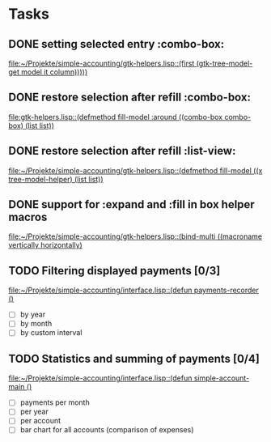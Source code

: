* Tasks
** DONE setting selected entry :combo-box:
   [[file:~/Projekte/simple-accounting/gtk-helpers.lisp::(first%20(gtk-tree-model-get%20model%20it%20column)))))][file:~/Projekte/simple-accounting/gtk-helpers.lisp::(first (gtk-tree-model-get model it column)))))]]
** DONE restore selection after refill :combo-box:
   [[file:gtk-helpers.lisp::(defmethod%20fill-model%20:around%20((combo-box%20combo-box)%20(list%20list))][file:gtk-helpers.lisp::(defmethod fill-model :around ((combo-box combo-box) (list list))]]
** DONE restore selection after refill :list-view:
   [[file:~/Projekte/simple-accounting/gtk-helpers.lisp::(defmethod%20fill-model%20((x%20tree-model-helper)%20(list%20list))][file:~/Projekte/simple-accounting/gtk-helpers.lisp::(defmethod fill-model ((x tree-model-helper) (list list))]]
** DONE support for :expand and :fill in box helper macros
   [[file:~/Projekte/simple-accounting/gtk-helpers.lisp::(bind-multi%20((macroname%20vertically%20horizontally)][file:~/Projekte/simple-accounting/gtk-helpers.lisp::(bind-multi ((macroname vertically horizontally)]]
** TODO Filtering displayed payments [0/3]
   [[file:~/Projekte/simple-accounting/interface.lisp::(defun%20payments-recorder%20()][file:~/Projekte/simple-accounting/interface.lisp::(defun payments-recorder ()]]
+ [ ] by year
+ [ ] by month
+ [ ] by custom interval
** TODO Statistics and summing of payments [0/4]
   [[file:~/Projekte/simple-accounting/interface.lisp::(defun%20simple-account-main%20()][file:~/Projekte/simple-accounting/interface.lisp::(defun simple-account-main ()]]
+ [ ] payments per month
+ [ ] per year
+ [ ] per account
+ [ ] bar chart for all accounts (comparison of expenses)
